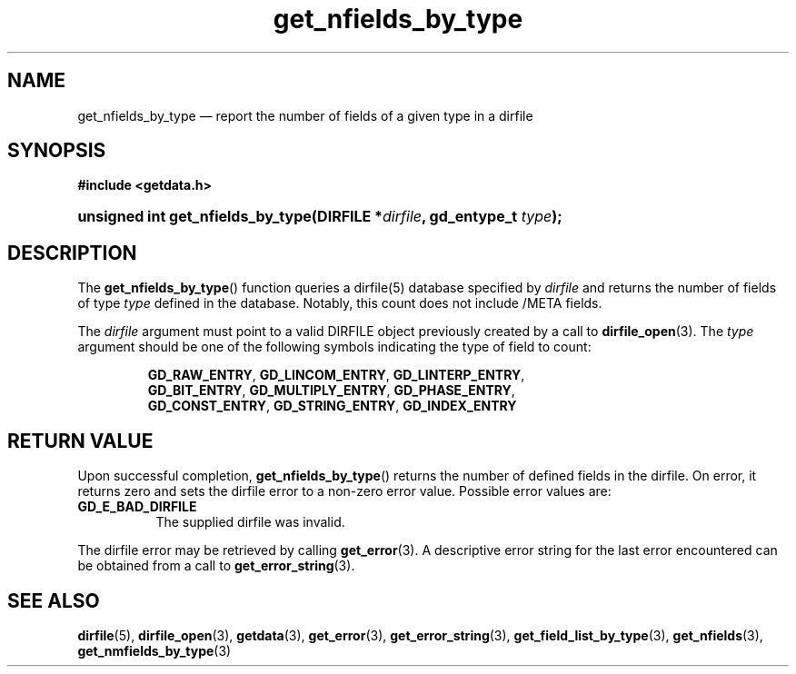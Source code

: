 .\" get_nfields_by_type.3.  The get_nfields_by_type man page.
.\"
.\" (C) 2008 D. V. Wiebe
.\"
.\""""""""""""""""""""""""""""""""""""""""""""""""""""""""""""""""""""""""
.\"
.\" This file is part of the GetData project.
.\"
.\" Permission is granted to copy, distribute and/or modify this document
.\" under the terms of the GNU Free Documentation License, Version 1.2 or
.\" any later version published by the Free Software Foundation; with no
.\" Invariant Sections, with no Front-Cover Texts, and with no Back-Cover
.\" Texts.  A copy of the license is included in the `COPYING.DOC' file
.\" as part of this distribution.
.\"
.TH get_nfields_by_type 3 "8 December 2008" "Version 0.5.0" "GETDATA"
.SH NAME
get_nfields_by_type \(em report the number of fields of a given type in a dirfile
.SH SYNOPSIS
.B #include <getdata.h>
.HP
.nh
.ad l
.BI "unsigned int get_nfields_by_type(DIRFILE *" dirfile ", gd_entype_t " type );
.hy
.ad n
.SH DESCRIPTION
The
.BR get_nfields_by_type ()
function queries a dirfile(5) database specified by
.I dirfile
and returns the number of fields of type
.I type
defined in the database.  Notably, this count
does not include /META fields.

The 
.I dirfile
argument must point to a valid DIRFILE object previously created by a call to
.BR dirfile_open (3).
The
.I type
argument should be one of the following symbols indicating the type of field to
count:
.IP
.nh
.ad l
.BR GD_RAW_ENTRY ,\~ GD_LINCOM_ENTRY ,\~ GD_LINTERP_ENTRY ,\~
.BR GD_BIT_ENTRY ,\~ GD_MULTIPLY_ENTRY ,\~ GD_PHASE_ENTRY ,\~
.BR GD_CONST_ENTRY ,\~ GD_STRING_ENTRY ,\~ GD_INDEX_ENTRY
.ad n
.hy

.SH RETURN VALUE
Upon successful completion,
.BR get_nfields_by_type ()
returns the number of defined fields in the dirfile.  On error, it
returns zero and sets the dirfile error
to a non-zero error value.  Possible error values are:
.TP 8
.B GD_E_BAD_DIRFILE
The supplied dirfile was invalid.
.P
The dirfile error may be retrieved by calling
.BR get_error (3).
A descriptive error string for the last error encountered can be obtained from
a call to
.BR get_error_string (3).
.SH SEE ALSO
.BR dirfile (5),
.BR dirfile_open (3),
.BR getdata (3),
.BR get_error (3),
.BR get_error_string (3),
.BR get_field_list_by_type (3),
.BR get_nfields (3),
.BR get_nmfields_by_type (3)
